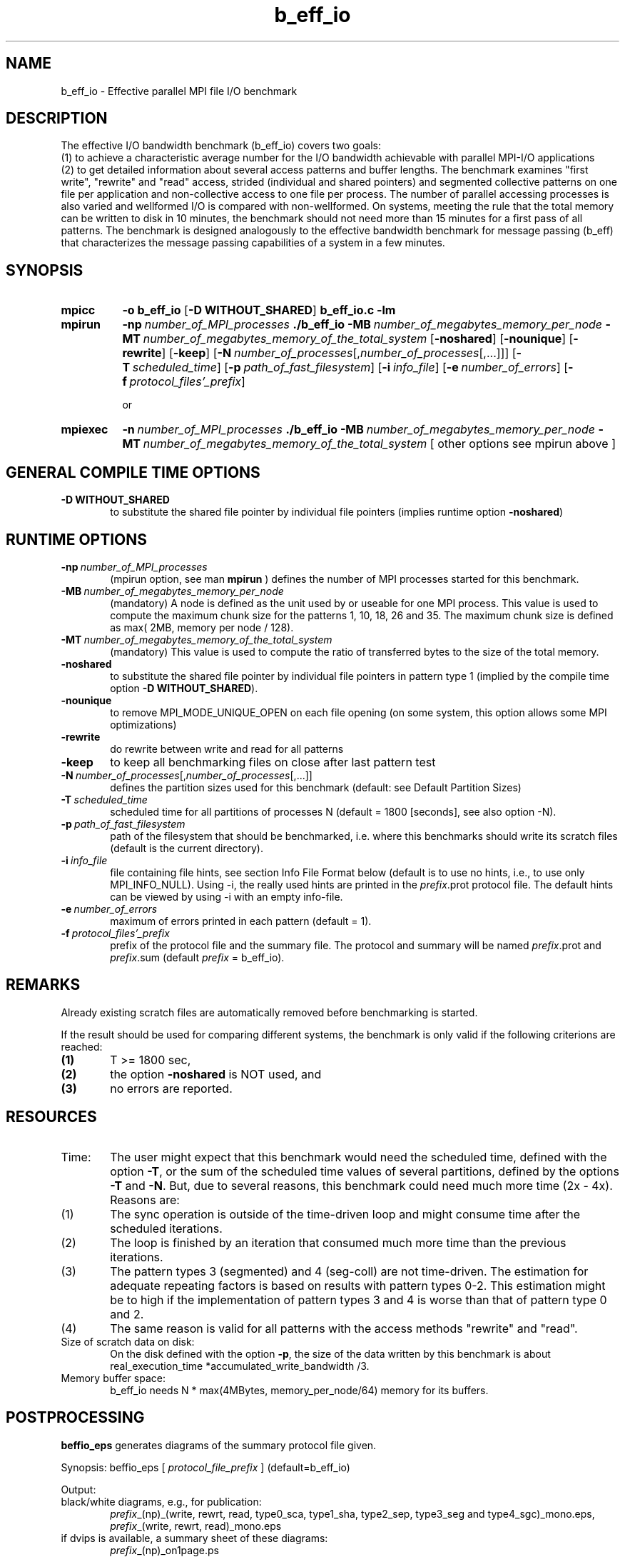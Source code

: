 .TH "b_eff_io" "1" "04/11/2002" "Felix Triebel" "MPI I/O benchmark"
.SH "NAME"
b_eff_io \- Effective parallel MPI file I/O benchmark
.SH "DESCRIPTION"
The effective I/O bandwidth benchmark (b_eff_io) covers two goals:
.br 
(1) to achieve a characteristic average number for the I/O bandwidth
achievable with parallel MPI\-I/O applications
.br 
(2) to get
detailed information about several access patterns and buffer lengths.
The benchmark examines "first write", "rewrite" and "read" access,
strided (individual and shared pointers) and segmented collective
patterns on one file per application and non\-collective access
to one file per process. The number of parallel accessing processes
is also varied and wellformed I/O is compared with non\-wellformed.
On systems, meeting the rule that the total memory can be written to
disk in 10 minutes, the benchmark should not need more than
15 minutes for a first pass of all patterns.
The benchmark is designed analogously to the effective
bandwidth benchmark for message passing (b_eff)
that characterizes the message passing capabilities of a system in
a few minutes.

.SH "SYNOPSIS"
.TP 8
.B mpicc 
.B \-o b_eff_io 
[\c
.B \-D WITHOUT_SHARED\c 
] 
.B b_eff_io.c \-lm

.TP 8
.B mpirun 
.BI \-np "\ number_of_MPI_processes 
.B ./b_eff_io 
.BI \-MB "\ number_of_megabytes_memory_per_node
.BI \-MT "\ number_of_megabytes_memory_of_the_total_system
[\c
.B \-noshared\c
] [\c
.B \-nounique\c
] [\c
.B \-rewrite\c
] [\c
.B \-keep\c
] [\c
.BI \-N "\ \fInumber_of_processes\fR[,\fInumber_of_processes\fR[,...]]\c
] [\c
.BI \-T "\ scheduled_time\c
] [\c
.BI \-p "\ path_of_fast_filesystem\c
] [\c
.BI \-i "\ info_file\c
] [\c
.BI \-e "\ number_of_errors\c
] [\c
.BI \-f "\ protocol_files'_prefix\c
]

or
 
.TP 8
.B mpiexec 
.BI \-n "\ number_of_MPI_processes 
.B ./b_eff_io 
.BI \-MB "\ number_of_megabytes_memory_per_node
.BI \-MT "\ number_of_megabytes_memory_of_the_total_system
.BR 
[ other options see mpirun above ] 
 

.SH "GENERAL COMPILE TIME OPTIONS"
.TP 0.6i
.B \-D WITHOUT_SHARED
to substitute the shared file pointer by individual file pointers
(implies runtime option 
.B \-noshared\c
)

.SH "RUNTIME OPTIONS"
.TP 0.6i
.BI \-np "\ number_of_MPI_processes  
(mpirun option, see man 
.B mpirun
)
defines the number of MPI processes started for this benchmark. 

.TP 
.BI \-MB "\ number_of_megabytes_memory_per_node
(mandatory)
A node is defined as the unit used by or useable for one MPI
process. This value is used to compute the maximum chunk size
for the patterns 1, 10, 18, 26 and 35.
The maximum chunk size is defined as max( 2MB, memory per node / 128).

.TP 
.BI \-MT "\ number_of_megabytes_memory_of_the_total_system
(mandatory)
This value is used to compute the ratio of transferred bytes to the size of the
total memory.

.TP 
.B \-noshared
to substitute the shared file pointer by individual file pointers in 
pattern type 1 (implied by the compile time option 
.B \-D WITHOUT_SHARED\c
).

.TP 
.B \-nounique
to remove MPI_MODE_UNIQUE_OPEN on each file opening
(on some system, this option allows some MPI optimizations) 

.TP 
.B \-rewrite
do rewrite between write and read for all patterns

.TP 
.B \-keep
to keep all benchmarking files on close after last pattern test

.TP 
.BI \-N "\ \fInumber_of_processes\fR[,\fInumber_of_processes\fR[,...]]
defines the partition sizes used for this benchmark (default: see Default
Partition Sizes)

.TP 
.BI \-T "\ scheduled_time
scheduled time for all partitions of processes N (default = 1800 [seconds], see
also option \-N).

.TP 
.BI \-p "\ path_of_fast_filesystem
path of the filesystem that should be benchmarked, i.e. where this
benchmarks should write its scratch files
(default is the current directory).

.TP 
.BI \-i "\ info_file
file containing file hints, see section Info File Format below (default is to
use no hints, i.e., to use only MPI_INFO_NULL). Using \-i, the really used hints
are printed in the \fIprefix\fR.prot protocol file. The default hints can be viewed
by using \-i with an empty info\-file.

.TP 
.BI \-e "\ number_of_errors
maximum of errors printed in each pattern (default = 1).

.TP 
.BI \-f "\ protocol_files'_prefix
prefix of the protocol file and the summary file. The protocol and summary will
be named \fIprefix\fR.prot and \fIprefix\fR.sum (default \fIprefix\fR =
b_eff_io).
.SH "REMARKS"
Already existing scratch files are automatically removed before
benchmarking is started.

If the result should be used for comparing different systems, the
benchmark is only valid if the following criterions are reached:
.TP 0.6i 
.B (1)
T >= 1800 sec,
.TP 
.B (2)
the option 
.B \-noshared 
is NOT used, and
.TP 
.B (3)
no errors are reported.

.SH "RESOURCES"
.TP 0.6i
Time:
The user might expect that this benchmark would need the scheduled time, defined
with the option \fB\-T\fR, or the sum of the scheduled time values of several
partitions, defined by the options \fB\-T\fR and \fB\-N\fR. But, due to
several reasons, this benchmark could need much more time (2x \- 4x).
Reasons are:

.TP 0.9i
(1)
The sync operation is outside of the time\-driven loop and might consume time
after the scheduled iterations.
.TP 0.9i
(2)
The loop is finished by an iteration that consumed much more time than the
previous iterations.
.TP 0.9i
(3)
The pattern types 3 (segmented) and 4 (seg\-coll) are not time\-driven. The
estimation for adequate repeating factors is based on results with pattern
types 0\-2. This estimation might be to high if the implementation of pattern
types 3 and 4 is worse than that of pattern type 0 and 2.
.TP 0.9i
(4)
The same reason is valid for all patterns with the access methods "rewrite"
and "read".

.TP 0.6i
Size of scratch data on disk:
On the disk defined with the option \fB\-p\fR, the size of the data written by
this benchmark is about real_execution_time *accumulated_write_bandwidth /3.

.TP 0.6i
Memory buffer space:
b_eff_io needs N * max(4MBytes, memory_per_node/64) memory
for its buffers.

.SH "POSTPROCESSING"
\fBbeffio_eps\fR generates diagrams of the summary protocol file given.

Synopsis: beffio_eps [ \fIprotocol_file_prefix\fR ] (default=b_eff_io)

Output:
.TP 0.6i
black/white diagrams, e.g., for publication:
\fIprefix\fR_(np)_(write, rewrt, read, type0_sca, type1_sha, type2_sep, type3_seg and type4_sgc)_mono.eps,
\fIprefix\fR_(write, rewrt, read)_mono.eps

.TP 0.6i
if dvips is available, a summary sheet of these diagrams:
\fIprefix\fR_(np)_on1page.ps

.TP 0.6i
colored diagrams with thick lines, e.g., for slides:
\fIprefix\fR_(np)_(write, rewrt, read, type0_sca, type1_sha, type2_sep, type3_seg and type4_sgc)_color.(eps and png),
\fIprefix\fR_(write, rewrt, read)_color.(eps and png)
.SH "EXAMPLES"
.nf 
 CRAY T3E:  
   Prerequisites: using moduls mpt
   Compilation on T3E :
     cc \-o b_eff_io \-D WITHOUT_SHARED b_eff_io.c
     cc \-o b_eff_io \-D WITHOUT_SHARED b_eff_io.c \\
        ../ufs_t3e/ad_ufs_open.o ../ufs_t3e/ad_ufs_read.o \\
        ../ufs_t3e/ad_ufs_write.o
     cc \-o b_eff_io \-D WITHOUT_SHARED b_eff_io.c \\
        ../ufs_t3e/ad_ufs_*.o
   Execution: export MPI_BUFFER_MAX=4099
   T3E\-900 with 128 MB/processor and 512 PEs:
     mpirun \-np 64 ./b_eff_io \-MB 128 \-MT 65536 \\
            \-p $SCRDIR \-f b_eff_io_T3E900_064PE
   T3E\-1200 with 512 MB/processor and 512:
     mpirun \-np 64 ./b_eff_io \-MB 512 \-MT 262144 \\
            \-p $SCRDIR \-f b_eff_io_T3E1200_064PE
 
 SX\-4:
   Prerequisites: \-
   Compilation on SX\-4/32 with 256 MB/processor:
     mpicc \-o b_eff_io b_eff_io.c \-lm
   Execution:
     mpirun \-np 8 ./b_eff_io \-MB 256 \-MT 8192 \\
            \-p $SCRDIR \-f b_eff_io_SX4_08PE
 
 Postprocessing (on local workstation):
     b_eff_io_eps 64 b_eff_io_T3E900_064PE
     b_eff_io_eps 64 b_eff_io_T3E1200_064PE
     b_eff_io_eps  8 b_eff_io_SX4_08PE
 
 Outputfiles:
     b_eff_io_T3E900_064PE.sum       human readable summary
                          .prot      full benchmark protocol
                          _*_mono.eps   diagrams black/white
                          _*_color.eps  colored, for slides
     Same for b_eff_io_T3E1200_064PE and b_eff_io_SX4_08PE.
.fi  

.SH "SEE ALSO"
.LP 
.BR mpi (1),
.BR mpirun (1), 
.BR mpiexec (1), 
.BR mpicc (1), 
.BR www.hlrs.de/mpi/b_eff_io/
.BR www.hlrs.de/mpi/b_eff/
.BR www.hlrs.de/mpi/mpi_t3e.html#StripedIO 
